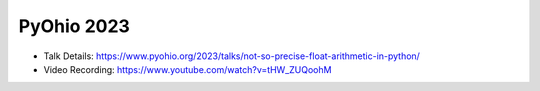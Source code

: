PyOhio 2023
--------------

* Talk Details: https://www.pyohio.org/2023/talks/not-so-precise-float-arithmetic-in-python/
* Video Recording: https://www.youtube.com/watch?v=tHW_ZUQoohM
